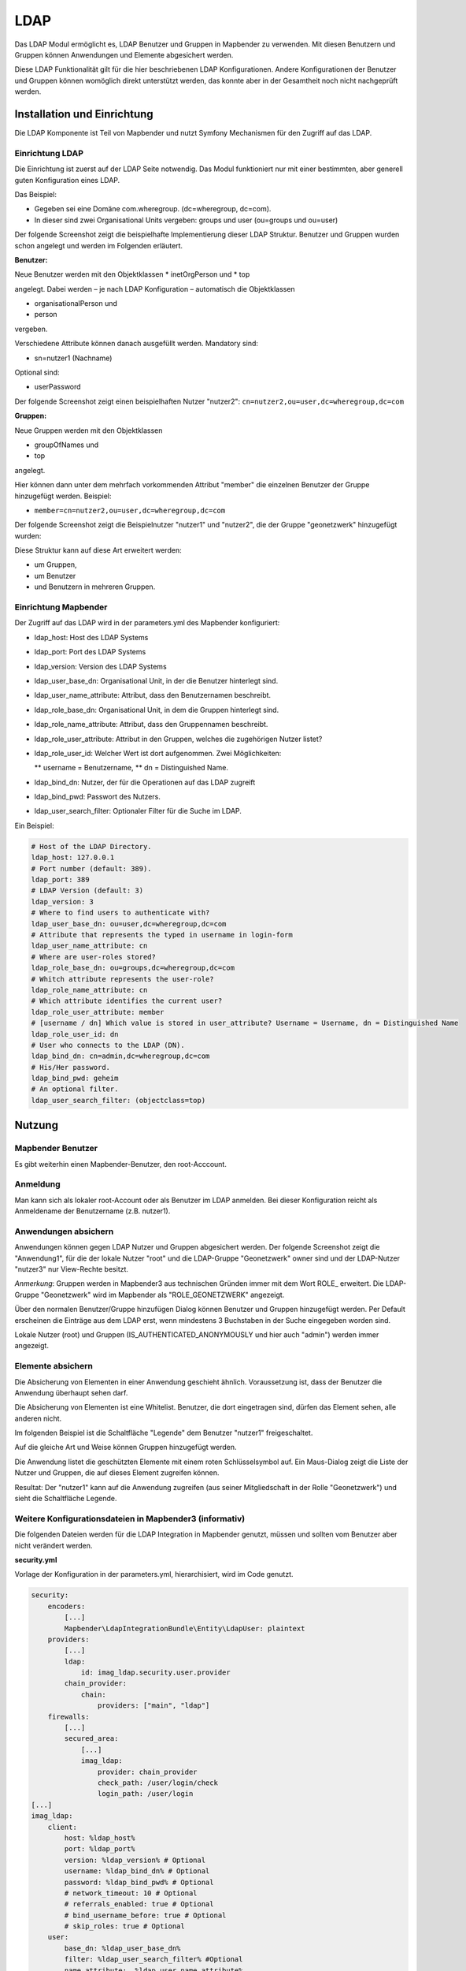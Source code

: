 .. _ldap:

LDAP
****

Das LDAP Modul ermöglicht es, LDAP Benutzer und Gruppen in Mapbender zu verwenden. Mit diesen Benutzern und Gruppen können Anwendungen und Elemente abgesichert werden.

Diese LDAP Funktionalität gilt für die hier beschriebenen LDAP Konfigurationen. Andere Konfigurationen der Benutzer und Gruppen können womöglich direkt unterstützt werden, das konnte aber in der Gesamtheit noch nicht nachgeprüft werden. 


Installation und Einrichtung
============================

Die LDAP Komponente ist Teil von Mapbender und nutzt Symfony Mechanismen für den Zugriff auf das LDAP. 


Einrichtung LDAP
----------------

Die Einrichtung ist zuerst auf der LDAP Seite notwendig. Das Modul funktioniert nur mit einer bestimmten, aber generell guten Konfiguration eines LDAP.

Das Beispiel:

* Gegeben sei eine Domäne com.wheregroup. (dc=wheregroup, dc=com).
* In dieser sind zwei Organisational Units vergeben: groups und user (ou=groups und ou=user)

Der folgende Screenshot zeigt die beispielhafte Implementierung dieser LDAP Struktur. Benutzer und Gruppen wurden schon angelegt und werden im Folgenden erläutert.

.. image:: ../../../../../figures/ldap/ldap_structure_dc_and_ou.png
     :scale: 80
     :alt: description


**Benutzer:**

Neue Benutzer werden mit den Objektklassen
* inetOrgPerson und
* top

angelegt. Dabei werden – je nach LDAP Konfiguration – automatisch die Objektklassen

* organisationalPerson und
* person
  
vergeben.

Verschiedene Attribute können danach ausgefüllt werden. Mandatory sind:

* sn=nutzer1 (Nachname)

Optional sind:

* userPassword

Der folgende Screenshot zeigt einen beispielhaften Nutzer "nutzer2": ``cn=nutzer2,ou=user,dc=wheregroup,dc=com``

.. image:: ../../../../../figures/ldap/ldap_example_nutzer2.png
     :scale: 80
     :alt: description


**Gruppen:**

Neue Gruppen werden mit den Objektklassen

* groupOfNames und
* top

angelegt.

Hier können dann unter dem mehrfach vorkommenden Attribut "member" die einzelnen Benutzer der Gruppe hinzugefügt werden. Beispiel:

* ``member=cn=nutzer2,ou=user,dc=wheregroup,dc=com``

Der folgende Screenshot zeigt die Beispielnutzer "nutzer1" und "nutzer2", die der Gruppe "geonetzwerk" hinzugefügt wurden:

.. image:: ../../../../../figures/ldap/ldap_example_group_geonetzwerk.png
     :scale: 80
     :alt: description

Diese Struktur kann auf diese Art erweitert werden:

* um Gruppen,
* um Benutzer
* und Benutzern in mehreren Gruppen.


Einrichtung Mapbender
---------------------

Der Zugriff auf das LDAP wird in der parameters.yml des Mapbender konfiguriert:

* ldap_host: Host des LDAP Systems
* ldap_port: Port des LDAP Systems
* ldap_version: Version des LDAP Systems
* ldap_user_base_dn: Organisational Unit, in der die Benutzer hinterlegt sind.
* ldap_user_name_attribute: Attribut, dass den Benutzernamen beschreibt.
* ldap_role_base_dn: Organisational Unit, in dem die Gruppen hinterlegt sind.
* ldap_role_name_attribute: Attribut, dass den Gruppennamen beschreibt.
* ldap_role_user_attribute: Attribut in den Gruppen, welches die zugehörigen Nutzer listet?
* ldap_role_user_id: Welcher Wert ist dort aufgenommen. Zwei Möglichkeiten:

  ** username = Benutzername,
  ** dn = Distinguished Name.

* ldap_bind_dn: Nutzer, der für die Operationen auf das LDAP zugreift
* ldap_bind_pwd: Passwort des Nutzers.
* ldap_user_search_filter: Optionaler Filter für die Suche im LDAP.

Ein Beispiel:

.. code-block:: yaml

    # Host of the LDAP Directory.
    ldap_host: 127.0.0.1
    # Port number (default: 389).
    ldap_port: 389
    # LDAP Version (default: 3)
    ldap_version: 3
    # Where to find users to authenticate with?
    ldap_user_base_dn: ou=user,dc=wheregroup,dc=com
    # Attribute that represents the typed in username in login-form
    ldap_user_name_attribute: cn
    # Where are user-roles stored?
    ldap_role_base_dn: ou=groups,dc=wheregroup,dc=com
    # Whitch attribute represents the user-role?
    ldap_role_name_attribute: cn
    # Which attribute identifies the current user?
    ldap_role_user_attribute: member
    # [username / dn] Which value is stored in user_attribute? Username = Username, dn = Distinguished Name
    ldap_role_user_id: dn
    # User who connects to the LDAP (DN).
    ldap_bind_dn: cn=admin,dc=wheregroup,dc=com
    # His/Her password.
    ldap_bind_pwd: geheim
    # An optional filter.
    ldap_user_search_filter: (objectclass=top)


Nutzung
=======

Mapbender Benutzer
------------------

Es gibt weiterhin einen Mapbender-Benutzer, den root-Acccount.

.. image:: ../../../../../figures/ldap/ldap_mb_local_root_account.png
     :scale: 80
     :alt: description


Anmeldung
---------

Man kann sich als lokaler root-Account oder als Benutzer im LDAP anmelden. Bei dieser Konfiguration reicht als Anmeldename der Benutzername (z.B. nutzer1).

.. image:: ../../../../../figures/ldap/ldap_login_with_user_from_ldap.png
     :scale: 80
     :alt: description


Anwendungen absichern
---------------------

Anwendungen können gegen LDAP Nutzer und Gruppen abgesichert werden. Der folgende Screenshot zeigt die "Anwendung1", für die der lokale Nutzer "root" und die LDAP-Gruppe "Geonetzwerk" owner sind und der LDAP-Nutzer "nutzer3" nur View-Rechte besitzt.

*Anmerkung*: Gruppen werden in Mapbender3 aus technischen Gründen immer mit dem Wort ROLE_ erweitert. Die LDAP-Gruppe "Geonetzwerk" wird im Mapbender als "ROLE_GEONETZWERK" angezeigt.

.. image:: ../../../../../figures/ldap/ldap_mb_secure_application.png
     :scale: 80
     :alt: description


Über den normalen Benutzer/Gruppe hinzufügen Dialog können Benutzer und Gruppen hinzugefügt werden. Per Default erscheinen die Einträge aus dem LDAP erst, wenn mindestens 3 Buchstaben in der Suche eingegeben worden sind.

Lokale Nutzer (root) und Gruppen (IS_AUTHENTICATED_ANONYMOUSLY und hier auch "admin") werden immer angezeigt.

.. image:: ../../../../../figures/ldap/ldap_mb_search_users.png
     :scale: 80
     :alt: description

.. image:: ../../../../../figures/ldap/ldap_mb_search_groups.png
     :scale: 80
     :alt: description



Elemente absichern
------------------

Die Absicherung von Elementen in einer Anwendung geschieht ähnlich. Voraussetzung ist, dass der Benutzer die Anwendung überhaupt sehen darf.

Die Absicherung von Elementen ist eine Whitelist. Benutzer, die dort eingetragen sind, dürfen das Element sehen, alle anderen nicht.

Im folgenden Beispiel ist die Schaltfläche "Legende" dem Benutzer "nutzer1" freigeschaltet.

.. image:: ../../../../../figures/ldap/ldap_mb_secure_element.png
     :scale: 80
     :alt: description


Auf die gleiche Art und Weise können Gruppen hinzugefügt werden.

Die Anwendung listet die geschützten Elemente mit einem roten Schlüsselsymbol auf. Ein Maus-Dialog zeigt die Liste der Nutzer und Gruppen, die auf dieses Element zugreifen können.

.. image:: ../../../../../figures/ldap/ldap_mb_show_users_with_access_for_element.png
     :scale: 80
     :alt: description


Resultat: Der "nutzer1" kann auf die Anwendung zugreifen (aus seiner Mitgliedschaft in der Rolle "Geonetzwerk") und sieht die Schaltfläche Legende.

.. image:: ../../../../../figures/ldap/ldap_mb_visible_frontend_for_ldap_user.png
     :scale: 80
     :alt: description



Weitere Konfigurationsdateien in Mapbender3 (informativ)
--------------------------------------------------------

Die folgenden Dateien werden für die LDAP Integration in Mapbender genutzt, müssen und sollten vom Benutzer aber nicht verändert werden. 

**security.yml**

Vorlage der Konfiguration in der parameters.yml, hierarchisiert, wird im Code genutzt.

.. code-block:: yaml

    security:
        encoders:
            [...]
            Mapbender\LdapIntegrationBundle\Entity\LdapUser: plaintext
        providers:
            [...]
            ldap:
                id: imag_ldap.security.user.provider
            chain_provider:
                chain:
                    providers: ["main", "ldap"]
        firewalls:
            [...]
            secured_area:
                [...]
                imag_ldap:
                    provider: chain_provider
                    check_path: /user/login/check
                    login_path: /user/login
    [...]
    imag_ldap:
        client:
            host: %ldap_host%
            port: %ldap_port%
            version: %ldap_version% # Optional
            username: %ldap_bind_dn% # Optional
            password: %ldap_bind_pwd% # Optional
            # network_timeout: 10 # Optional
            # referrals_enabled: true # Optional
            # bind_username_before: true # Optional
            # skip_roles: true # Optional
        user:
            base_dn: %ldap_user_base_dn%
            filter: %ldap_user_search_filter% #Optional
            name_attribute:  %ldap_user_name_attribute%
        role:
            base_dn: %ldap_role_base_dn%
            ## filter: (ou=group) #Optional
            name_attribute:  %ldap_role_name_attribute%
            user_attribute: %ldap_role_user_attribute%
            user_id: %ldap_role_user_id%
        user_class: Mapbender\LdapIntegrationBundle\Entity\LdapUser

**routing.yml**

.. code-block:: yaml

    mapbender_ldapintegration:
        resource: "@MapbenderLdapIntegrationBundle/Controller/"
        type: annotation

